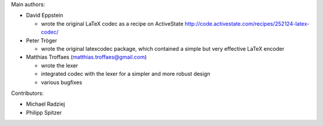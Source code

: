 Main authors:

* David Eppstein

  - wrote the original LaTeX codec as a recipe on ActiveState
    http://code.activestate.com/recipes/252124-latex-codec/

* Peter Tröger

  - wrote the original latexcodec package, which contained a simple
    but very effective LaTeX encoder

* Matthias Troffaes (matthias.troffaes@gmail.com)

  - wrote the lexer

  - integrated codec with the lexer for a simpler and more robust
    design

  - various bugfixes

Contributors:

* Michael Radziej

* Philipp Spitzer
